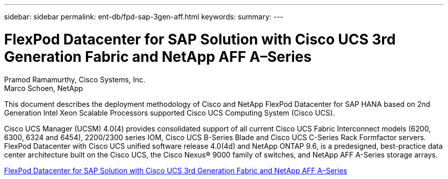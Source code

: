 ---
sidebar: sidebar
permalink: ent-db/fpd-sap-3gen-aff.html
keywords: 
summary: 
---

= FlexPod Datacenter for SAP Solution with Cisco UCS 3rd Generation Fabric and NetApp AFF A–Series

:hardbreaks:
:nofooter:
:icons: font
:linkattrs:
:imagesdir: ./../media/

Pramod Ramamurthy, Cisco Systems, Inc.
Marco Schoen, NetApp

This document describes the deployment methodology of Cisco and NetApp FlexPod Datacenter for SAP HANA based on 2nd Generation Intel Xeon Scalable Processors supported Cisco UCS Computing System (Cisco UCS).

Cisco UCS Manager (UCSM) 4.0(4) provides consolidated support of all current Cisco UCS Fabric Interconnect models (6200, 6300, 6324 and 6454), 2200/2300 series IOM, Cisco UCS B-Series Blade and Cisco UCS C-Series Rack Formfactor servers. FlexPod Datacenter with Cisco UCS unified software release 4.0(4d) and NetApp ONTAP 9.6, is a predesigned, best-practice data center architecture built on the Cisco UCS, the Cisco Nexus® 9000 family of switches, and NetApp AFF A-Series storage arrays.

link:https://www.cisco.com/c/en/us/td/docs/unified_computing/ucs/UCS_CVDs/flexpod_saphana_n9k_aff_ucsm.html[FlexPod Datacenter for SAP Solution with Cisco UCS 3rd Generation Fabric and NetApp AFF A–Series^]
